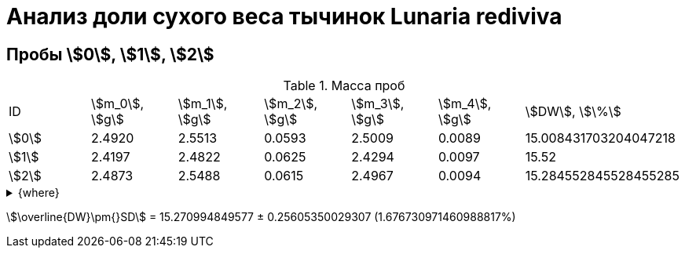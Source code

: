 = Анализ доли сухого веса тычинок *Lunaria rediviva*
:page-categories: [Experiment]
:page-tags: [Androecium, DryWeight, Laboratory, Log, LunariaRediviva]

== Пробы stem:[0], stem:[1], stem:[2]

.Масса проб
[cols="*", frame=all, grid=all]
|===
|ID      |stem:[m_0], stem:[g]|stem:[m_1], stem:[g]|stem:[m_2], stem:[g]|stem:[m_3], stem:[g]|stem:[m_4], stem:[g]|stem:[DW], stem:[\%]
|stem:[0]|2.4920              |2.5513              |0.0593              |2.5009              |0.0089              |15.008431703204047218
|stem:[1]|2.4197              |2.4822              |0.0625              |2.4294              |0.0097              |15.52
|stem:[2]|2.4873              |2.5488              |0.0615              |2.4967              |0.0094              |15.284552845528455285
|===

.{where}
[%collapsible]
====
stem:[m_0]:: Масса пустой пробирки
stem:[m_1]:: Масса пробирки с пробой до сушки
stem:[m_2]:: Масса пробы до сушки
stem:[m_3]:: Масса пробирки с пробой после сушки
stem:[m_4]:: Масса пробы после сушки
stem:[DW]:: Доля сухого веса
====

stem:[\overline{DW}\pm{}SD] = 15.270994849577 ± 0.25605350029307 (1.676730971460988817%)
